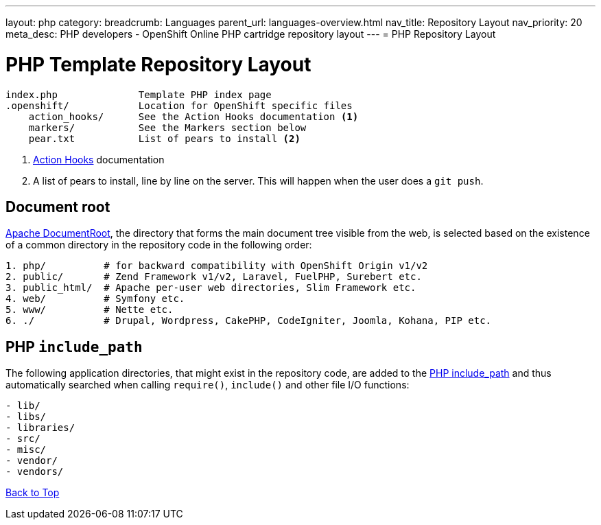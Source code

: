 ---
layout: php
category:
breadcrumb: Languages
parent_url: languages-overview.html
nav_title: Repository Layout
nav_priority: 20
meta_desc: PHP developers - OpenShift Online PHP cartridge repository layout
---
= PHP Repository Layout

[float]
= PHP Template Repository Layout
[source]
----
index.php              Template PHP index page
.openshift/            Location for OpenShift specific files
    action_hooks/      See the Action Hooks documentation <1>
    markers/           See the Markers section below
    pear.txt           List of pears to install <2>
----
<1> link:http://openshift.github.io/documentation/oo_user_guide.html#action-hooks[Action Hooks] documentation
<2> A list of pears to install, line by line on the server. This will happen when the user does a `git push`.

[[document_root]]
== Document root
http://httpd.apache.org/docs/current/mod/core.html#documentroot[Apache DocumentRoot],
the directory that forms the main document tree visible from the web, is selected based
on the existence of a common directory in the repository code in the following order:
[source]
----
1. php/          # for backward compatibility with OpenShift Origin v1/v2
2. public/       # Zend Framework v1/v2, Laravel, FuelPHP, Surebert etc.
3. public_html/  # Apache per-user web directories, Slim Framework etc.
4. web/          # Symfony etc.
5. www/          # Nette etc.
6. ./            # Drupal, Wordpress, CakePHP, CodeIgniter, Joomla, Kohana, PIP etc.
----

[[include_path]]
== PHP `include_path`
The following application directories, that might exist in the repository code, are added
to the http://php.net/manual/en/ini.core.php#ini.include-path[PHP include_path] and thus
automatically searched when calling `require()`, `include()` and other file I/O functions:
[source]
----
- lib/
- libs/
- libraries/
- src/
- misc/
- vendor/
- vendors/
----

link:#top[Back to Top]
